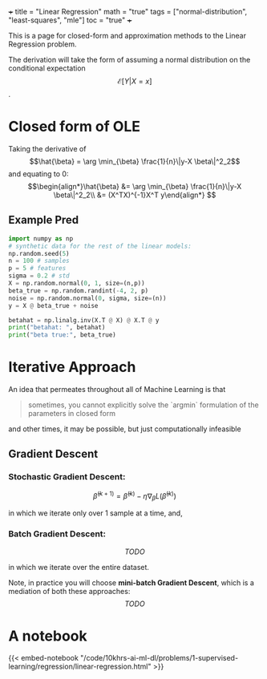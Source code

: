 +++
title = "Linear Regression"
math = "true"
tags = ["normal-distribution", "least-squares", "mle"]
toc = "true"
+++

This is a page for closed-form and approximation methods to the Linear Regression problem.

The derivation will take the form of assuming a normal distribution on the conditional expectation \[\mathcal{E}[Y|X=x]\].


* Closed form of OLE
Taking the derivative of
$$\hat{\beta} = \arg \min_{\beta} \frac{1}{n}\|y-X \beta\|^2_2$$
and equating to 0:
$$\begin{align*}\hat{\beta} &= \arg \min_{\beta} \frac{1}{n}\|y-X \beta\|^2_2\\
 &= (X^TX)^{-1}X^T y\end{align*}
 $$

** Example Pred

#+begin_src jupyter-python :session py
  import numpy as np
  # synthetic data for the rest of the linear models:
  np.random.seed(5)
  n = 100 # samples
  p = 5 # features
  sigma = 0.2 # std
  X = np.random.normal(0, 1, size=(n,p))
  beta_true = np.random.randint(-4, 2, p)
  noise = np.random.normal(0, sigma, size=(n))
  y = X @ beta_true + noise

  betahat = np.linalg.inv(X.T @ X) @ X.T @ y
  print("betahat: ", betahat)
  print("beta true:", beta_true)
#+end_src

#+RESULTS:
: betahat:  [-2.94946726  0.01589149 -2.004408   -3.97428268 -3.99637663]
: beta true: [-3  0 -2 -4 -4]

* Iterative Approach

An idea that permeates throughout all of Machine Learning is that

#+BEGIN_QUOTE
sometimes, you cannot explicitly solve the `argmin` formulation of the parameters in closed form
#+END_QUOTE

and other times, it may be possible, but just computationally infeasible

** Gradient Descent

*** Stochastic Gradient Descent:
$$\hat{\beta}^{(k+1)} = \hat{\beta}^{(k)} - \eta\nabla_\beta L (\hat{\beta}^{(k)})$$

in which we iterate only over 1 sample at a time, and,

*** Batch Gradient Descent:
$$TODO$$

in which we iterate over the entire dataset.

Note, in practice you will choose **mini-batch Gradient Descent**, which is a mediation of both these approaches:
$$TODO$$ 

* A notebook
{{< embed-notebook "/code/10khrs-ai-ml-dl/problems/1-supervised-learning/regression/linear-regression.html" >}}

